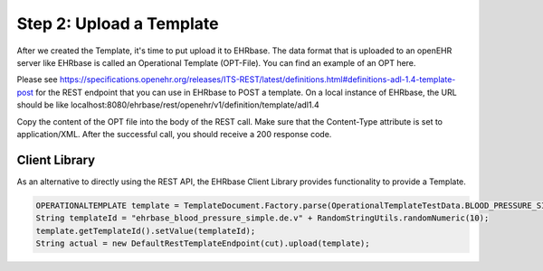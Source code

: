 .. _upload_a_template:

Step 2: Upload a Template
=========================

After we created the Template, it's time to put upload it to EHRbase. The data format that is uploaded to an openEHR server 
like EHRbase is called an Operational Template (OPT-File). You can find an example of an OPT here.

Please see https://specifications.openehr.org/releases/ITS-REST/latest/definitions.html#definitions-adl-1.4-template-post
for the REST endpoint that you can use in EHRbase to POST a template. On a local instance of EHRbase, the URL should 
be like localhost:8080/ehrbase/rest/openehr/v1/definition/template/adl1.4 

Copy the content of the OPT file into the body of the REST call. Make sure that the Content-Type attribute is set to application/XML.
After the successful call, you should receive a 200 response code.


Client Library
^^^^^^^^^^^^^^

As an alternative to directly using the REST API, the EHRbase Client Library provides functionality to provide a Template.

.. code-block:: Java

        OPERATIONALTEMPLATE template = TemplateDocument.Factory.parse(OperationalTemplateTestData.BLOOD_PRESSURE_SIMPLE.getStream()).getTemplate();
        String templateId = "ehrbase_blood_pressure_simple.de.v" + RandomStringUtils.randomNumeric(10);
        template.getTemplateId().setValue(templateId);
        String actual = new DefaultRestTemplateEndpoint(cut).upload(template);